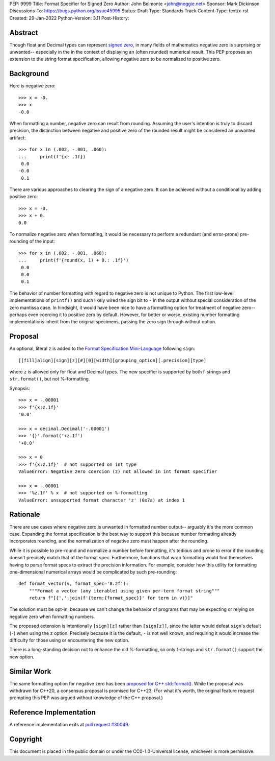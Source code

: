 PEP: 9999
Title: Format Specifier for Signed Zero
Author: John Belmonte <john@neggie.net>
Sponsor: Mark Dickinson
Discussions-To: https://bugs.python.org/issue45995
Status: Draft
Type: Standards Track
Content-Type: text/x-rst
Created: 29-Jan-2022
Python-Version: 3.11
Post-History:


Abstract
========

Though float and Decimal types can represent `signed zero`_, in many fields
of mathematics negative zero is surprising or unwanted-- especially in the
in the context of displaying an (often rounded) numerical result.  This PEP
proposes an extension to the string format specification, allowing negative
zero to be normalized to positive zero.

.. _`signed zero`:  https://en.wikipedia.org/wiki/Signed_zero


Background
==========

Here is negative zero::

    >>> x = -0.
    >>> x
    -0.0

When formatting a number, negative zero can result from rounding.  Assuming
the user's intention is truly to discard precision, the distinction between
negative and positive zero of the rounded result might be considered an
unwanted artifact::

    >>> for x in (.002, -.001, .060):
    ...     print(f'{x: .1f})
     0.0
    -0.0
     0.1

There are various approaches to clearing the sign of a negative zero.  It
can be achieved without a conditional by adding positive zero::

    >>> x = -0.
    >>> x + 0.
    0.0

To normalize negative zero when formatting, it would be necessary to perform
a redundant (and error-prone) pre-rounding of the input::

    >>> for x in (.002, -.001, .060):
    ...     print(f'{round(x, 1) + 0.: .1f}')
     0.0
     0.0
     0.1

The behavior of number formatting with regard to negative zero is not
unique to Python.  The first low-level implementations of ``printf()``
and such likely wired the sign bit to ``-`` in the output without special
consideration of the zero mantissa case.  In hindsight, it would have
been nice to have a formatting option for treatment of negative zero--
perhaps even coercing it to positive zero by default.  However, for better
or worse, existing number formatting implementations inherit from the
original specimens, passing the zero sign through without option.


Proposal
========

An optional, literal ``z`` is added to the
`Format Specification Mini-Language`_ following ``sign``::

    [[fill]align][sign][z][#][0][width][grouping_option][.precision][type]

where ``z`` is allowed only for float and Decimal types.  The new specifier
is supported by both f-strings and ``str.format()``, but not %-formatting.

Synopsis::

    >>> x = -.00001
    >>> f'{x:z.1f}'
    '0.0'

    >>> x = decimal.Decimal('-.00001')
    >>> '{}'.format('+z.1f')
    '+0.0'

    >>> x = 0
    >>> f'{x:z.1f}'  # not supported on int type
    ValueError: Negative zero coercion (z) not allowed in int format specifier

    >>> x = -.00001
    >>> '%z.1f' % x  # not supported on %-formatting
    ValueError: unsupported format character 'z' (0x7a) at index 1

.. _`Format Specification Mini-Language`: https://docs.python.org/3/library/string.html#format-specification-mini-language


Rationale
=========

There are use cases where negative zero is unwanted in formatted number
output-- arguably it's the more common case.  Expanding the format
specification is the best way to support this because number formatting
already incorporates rounding, and the normalization of negative zero must
happen after the rounding.

While it is possible to pre-round and normalize a number before formatting,
it's tedious and prone to error if the rounding doesn't precisely match
that of the format spec.  Furthermore, functions that wrap formatting would
find themselves having to parse format specs to extract the precision
information.  For example, consider how this utility for formatting
one-dimensional numerical arrays would be complicated by such pre-rounding::

    def format_vector(v, format_spec='8.2f'):
        """Format a vector (any iterable) using given per-term format string"""
        return f"[{','.join(f'{term:{format_spec}}' for term in v)}]"

The solution must be opt-in, because we can't change the behavior of
programs that may be expecting or relying on negative zero when formatting
numbers.

The proposed extension is intentionally ``[sign][z]`` rather than
``[sign[z]]``, since the latter would defeat ``sign``'s default (``-``)
when using the ``z`` option.  Precisely because it is the default, ``-`` is
not well known, and requiring it would increase the difficulty for those
using or encountering the new option.

There is a long-standing decision not to enhance the old %-formatting, so
only f-strings and ``str.format()`` support the new option.


Similar Work
============

The same formatting option for negative zero has been `proposed for
C++ std::format()`_.  While the proposal was withdrawn for C++20, a
consensus proposal is promised for C++23.  (For what it's worth, the original
feature request prompting this PEP was argued without knowledge of the
C++ proposal.)

.. _`proposed for C++ std::format()`: http://www.open-std.org/jtc1/sc22/wg21/docs/papers/2020/p1496r2.pdf


Reference Implementation
========================

A reference implementation exits at `pull request #30049`_.

.. _`pull request #30049`: https://github.com/python/cpython/pull/30049


Copyright
=========

This document is placed in the public domain or under the
CC0-1.0-Universal license, whichever is more permissive.



..
   Local Variables:
   mode: indented-text
   indent-tabs-mode: nil
   sentence-end-double-space: t
   fill-column: 70
   coding: utf-8
   End:
